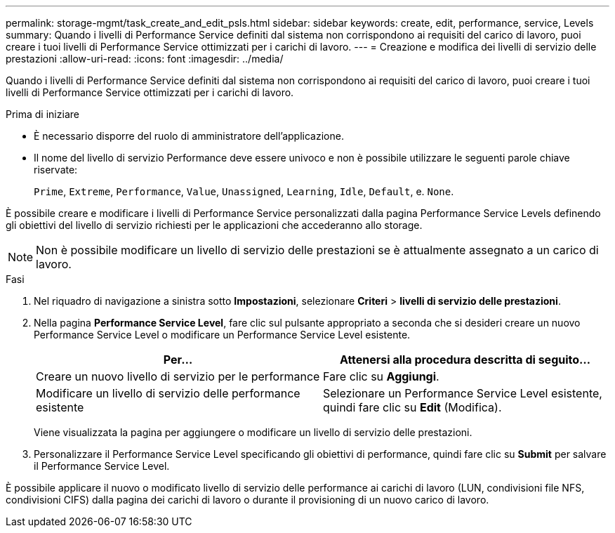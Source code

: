 ---
permalink: storage-mgmt/task_create_and_edit_psls.html 
sidebar: sidebar 
keywords: create, edit, performance, service, Levels 
summary: Quando i livelli di Performance Service definiti dal sistema non corrispondono ai requisiti del carico di lavoro, puoi creare i tuoi livelli di Performance Service ottimizzati per i carichi di lavoro. 
---
= Creazione e modifica dei livelli di servizio delle prestazioni
:allow-uri-read: 
:icons: font
:imagesdir: ../media/


[role="lead"]
Quando i livelli di Performance Service definiti dal sistema non corrispondono ai requisiti del carico di lavoro, puoi creare i tuoi livelli di Performance Service ottimizzati per i carichi di lavoro.

.Prima di iniziare
* È necessario disporre del ruolo di amministratore dell'applicazione.
* Il nome del livello di servizio Performance deve essere univoco e non è possibile utilizzare le seguenti parole chiave riservate:
+
`Prime`, `Extreme`, `Performance`, `Value`, `Unassigned`, `Learning`, `Idle`, `Default`, e. `None`.



È possibile creare e modificare i livelli di Performance Service personalizzati dalla pagina Performance Service Levels definendo gli obiettivi del livello di servizio richiesti per le applicazioni che accederanno allo storage.

[NOTE]
====
Non è possibile modificare un livello di servizio delle prestazioni se è attualmente assegnato a un carico di lavoro.

====
.Fasi
. Nel riquadro di navigazione a sinistra sotto *Impostazioni*, selezionare *Criteri* > *livelli di servizio delle prestazioni*.
. Nella pagina *Performance Service Level*, fare clic sul pulsante appropriato a seconda che si desideri creare un nuovo Performance Service Level o modificare un Performance Service Level esistente.
+
|===
| Per... | Attenersi alla procedura descritta di seguito... 


 a| 
Creare un nuovo livello di servizio per le performance
 a| 
Fare clic su *Aggiungi*.



 a| 
Modificare un livello di servizio delle performance esistente
 a| 
Selezionare un Performance Service Level esistente, quindi fare clic su *Edit* (Modifica).

|===
+
Viene visualizzata la pagina per aggiungere o modificare un livello di servizio delle prestazioni.

. Personalizzare il Performance Service Level specificando gli obiettivi di performance, quindi fare clic su *Submit* per salvare il Performance Service Level.


È possibile applicare il nuovo o modificato livello di servizio delle performance ai carichi di lavoro (LUN, condivisioni file NFS, condivisioni CIFS) dalla pagina dei carichi di lavoro o durante il provisioning di un nuovo carico di lavoro.
